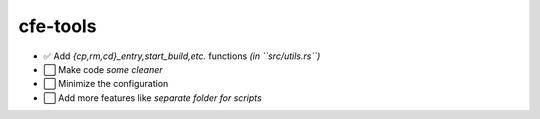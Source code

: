cfe-tools
=========

- ✅ Add `{cp,rm,cd}_entry,start_build,etc.` functions *(in ``src/utils.rs``)*
- ⬜️ Make code *some cleaner*
- ⬜️ Minimize the configuration
- ⬜️ Add more features like *separate folder for scripts*

